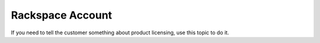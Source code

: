 .. _rackspace-account:

=================
Rackspace Account
=================

.. Define |product name| in conf.py

If you need to tell the customer something about product licensing, use this
topic to do it.
